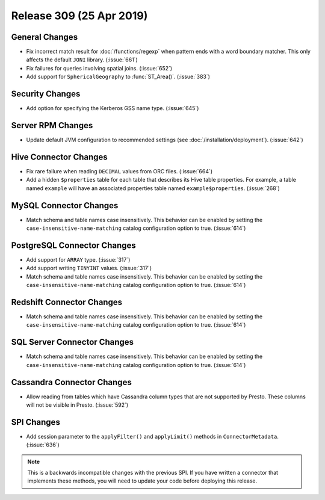 =========================
Release 309 (25 Apr 2019)
=========================

General Changes
---------------

* Fix incorrect match result for :doc:`/functions/regexp` when pattern ends
  with a word boundary matcher. This only affects the default ``JONI`` library.
  (:issue:`661`)
* Fix failures for queries involving spatial joins. (:issue:`652`)
* Add support for ``SphericalGeography`` to :func:`ST_Area()`. (:issue:`383`)

Security Changes
----------------

* Add option for specifying the Kerberos GSS name type. (:issue:`645`)

Server RPM Changes
------------------

* Update default JVM configuration to recommended settings (see :doc:`/installation/deployment`).
  (:issue:`642`)

Hive Connector Changes
----------------------

* Fix rare failure when reading ``DECIMAL`` values from ORC files. (:issue:`664`)
* Add a hidden ``$properties`` table for each table that describes its Hive table
  properties. For example, a table named ``example`` will have an associated
  properties table named ``example$properties``. (:issue:`268`)

MySQL Connector Changes
-----------------------

* Match schema and table names case insensitively. This behavior can be enabled by setting
  the ``case-insensitive-name-matching`` catalog configuration option to true. (:issue:`614`)

PostgreSQL Connector Changes
----------------------------

* Add support for ``ARRAY`` type. (:issue:`317`)
* Add support writing ``TINYINT`` values. (:issue:`317`)
* Match schema and table names case insensitively. This behavior can be enabled by setting
  the ``case-insensitive-name-matching`` catalog configuration option to true. (:issue:`614`)


Redshift Connector Changes
--------------------------

* Match schema and table names case insensitively. This behavior can be enabled by setting
  the ``case-insensitive-name-matching`` catalog configuration option to true. (:issue:`614`)


SQL Server Connector Changes
----------------------------

* Match schema and table names case insensitively. This behavior can be enabled by setting
  the ``case-insensitive-name-matching`` catalog configuration option to true. (:issue:`614`)

Cassandra Connector Changes
---------------------------

* Allow reading from tables which have Cassandra column types that are not supported by Presto.
  These columns will not be visible in Presto. (:issue:`592`)

SPI Changes
-----------

* Add session parameter to the ``applyFilter()`` and ``applyLimit()`` methods in
  ``ConnectorMetadata``. (:issue:`636`)

.. note::

    This is a backwards incompatible changes with the previous SPI.
    If you have written a connector that implements these methods,
    you will need to update your code before deploying this release.
